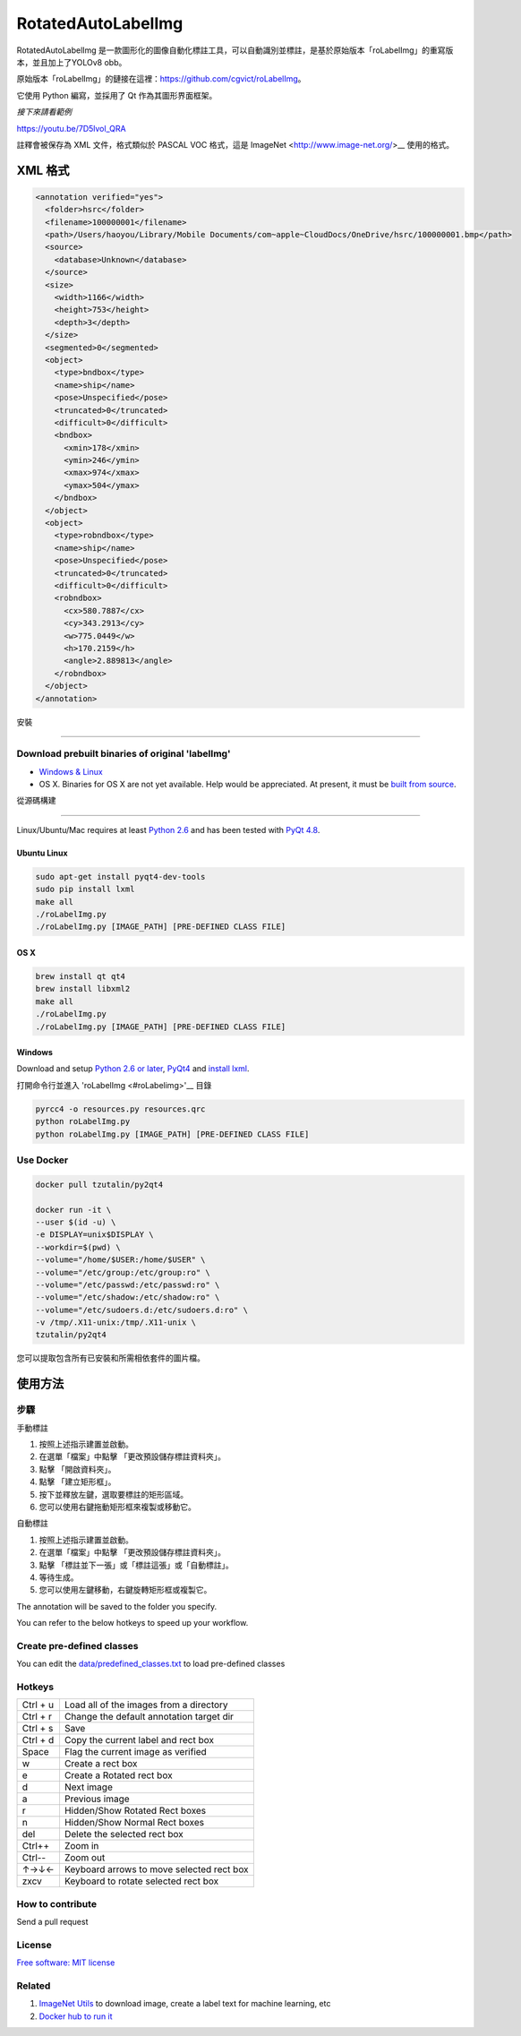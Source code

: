 RotatedAutoLabelImg
==========

.. image:: https://img.shields.io/pypi/v/labelimg.svg
        :target: https://pypi.python.org/pypi/labelimg

.. image:: https://img.shields.io/travis/tzutalin/labelImg.svg
        :target: https://travis-ci.org/tzutalin/labelImg

RotatedAutoLabelImg 是一款圖形化的圖像自動化標註工具，可以自動識別並標註，是基於原始版本「roLabelImg」的重寫版本，並且加上了YOLOv8 obb。

原始版本「roLabelImg」的鏈接在這裡：https://github.com/cgvict/roLabelImg。

它使用 Python 編寫，並採用了 Qt 作為其圖形界面框架。

.. roLabelImg is a graphical image annotation tool can label ROTATED rectangle regions, which is rewrite from 'labelImg'.

.. The original version 'labelImg''s link is here<https://github.com/tzutalin/labelImg>.

.. It is written in Python and uses Qt for its graphical interface.

`接下來請看範例`

.. `Watch a demo by author cgvict`

.. image:: https://github.com/worldstar/RotatedAutoLabelImg/blob/master/demo/redemo1.png
     :alt: Demo Image

.. image:: https://raw.githubusercontent.com/cgvict/roLabelImg/master/demo/demo_v2.5.gif

https://youtu.be/7D5lvol_QRA

註釋會被保存為 XML 文件，格式類似於 PASCAL VOC 格式，這是 ImageNet <http://www.image-net.org/>__ 使用的格式。

.. Annotations are saved as XML files almost like PASCAL VOC format, the format used by `ImageNet <http://www.image-net.org/>`__.


XML 格式
------------------

.. code::

    <annotation verified="yes">
      <folder>hsrc</folder>
      <filename>100000001</filename>
      <path>/Users/haoyou/Library/Mobile Documents/com~apple~CloudDocs/OneDrive/hsrc/100000001.bmp</path>
      <source>
        <database>Unknown</database>
      </source>
      <size>
        <width>1166</width>
        <height>753</height>
        <depth>3</depth>
      </size>
      <segmented>0</segmented>
      <object>
        <type>bndbox</type>
        <name>ship</name>
        <pose>Unspecified</pose>
        <truncated>0</truncated>
        <difficult>0</difficult>
        <bndbox>
          <xmin>178</xmin>
          <ymin>246</ymin>
          <xmax>974</xmax>
          <ymax>504</ymax>
        </bndbox>
      </object>
      <object>
        <type>robndbox</type>
        <name>ship</name>
        <pose>Unspecified</pose>
        <truncated>0</truncated>
        <difficult>0</difficult>
        <robndbox>
          <cx>580.7887</cx>
          <cy>343.2913</cy>
          <w>775.0449</w>
          <h>170.2159</h>
          <angle>2.889813</angle>
        </robndbox>
      </object>
    </annotation>


安裝

.. Installation
------------------

Download prebuilt binaries of original 'labelImg'
~~~~~~~~~~~~~~~~~~~~~~~~~~~~~~~~~~~~~~~~~~~~~~~~~

-  `Windows & Linux <http://tzutalin.github.io/labelImg/>`__

-  OS X. Binaries for OS X are not yet available. Help would be appreciated. At present, it must be `built from source <#os-x>`__.

從源碼構建

.. Build from source
~~~~~~~~~~~~~~~~~

Linux/Ubuntu/Mac requires at least `Python
2.6 <http://www.python.org/getit/>`__ and has been tested with `PyQt
4.8 <http://www.riverbankcomputing.co.uk/software/pyqt/intro>`__.


Ubuntu Linux
^^^^^^^^^^^^

.. code::

    sudo apt-get install pyqt4-dev-tools
    sudo pip install lxml
    make all
    ./roLabelImg.py
    ./roLabelImg.py [IMAGE_PATH] [PRE-DEFINED CLASS FILE]

OS X
^^^^

.. code::

    brew install qt qt4
    brew install libxml2
    make all
    ./roLabelImg.py
    ./roLabelImg.py [IMAGE_PATH] [PRE-DEFINED CLASS FILE]

Windows
^^^^^^^

Download and setup `Python 2.6 or
later <https://www.python.org/downloads/windows/>`__,
`PyQt4 <https://www.riverbankcomputing.com/software/pyqt/download>`__
and `install lxml <http://lxml.de/installation.html>`__.

打開命令行並進入 'roLabelImg <#roLabelimg>'__ 目錄

.. Open cmd and go to `roLabelImg <#roLabelimg>`__ directory

.. code::

    pyrcc4 -o resources.py resources.qrc
    python roLabelImg.py
    python roLabelImg.py [IMAGE_PATH] [PRE-DEFINED CLASS FILE]

Use Docker
~~~~~~~~~~~~~~~~~
.. code::

    docker pull tzutalin/py2qt4

    docker run -it \
    --user $(id -u) \
    -e DISPLAY=unix$DISPLAY \
    --workdir=$(pwd) \
    --volume="/home/$USER:/home/$USER" \
    --volume="/etc/group:/etc/group:ro" \
    --volume="/etc/passwd:/etc/passwd:ro" \
    --volume="/etc/shadow:/etc/shadow:ro" \
    --volume="/etc/sudoers.d:/etc/sudoers.d:ro" \
    -v /tmp/.X11-unix:/tmp/.X11-unix \
    tzutalin/py2qt4

您可以提取包含所有已安裝和所需相依套件的圖片檔。

.. You can pull the image which has all of the installed and required dependencies.  

使用方法
-----

步驟
~~~~~

手動標註

1. 按照上述指示建置並啟動。
2. 在選單「檔案」中點擊 「更改預設儲存標註資料夾」。
3. 點擊 「開啟資料夾」。
4. 點擊 「建立矩形框」。
5. 按下並釋放左鍵，選取要標註的矩形區域。
6. 您可以使用右鍵拖動矩形框來複製或移動它。

自動標註

1. 按照上述指示建置並啟動。
2. 在選單「檔案」中點擊 「更改預設儲存標註資料夾」。
3. 點擊 「標註並下一張」或「標註這張」或「自動標註」。
4. 等待生成。
5. 您可以使用左鍵移動，右鍵旋轉矩形框或複製它。

.. 1. Build and launch using the instructions above.
.. 2. Click 'Change default saved annotation folder' in Menu/File
.. 3. Click 'Open Dir'
.. 4. Click 'Create RectBox'
.. 5. Click and release left mouse to select a region to annotate the rect
   box
.. 6. You can use right mouse to drag the rect box to copy or move it

The annotation will be saved to the folder you specify.

You can refer to the below hotkeys to speed up your workflow.

Create pre-defined classes
~~~~~~~~~~~~~~~~~~~~~~~~~~

You can edit the
`data/predefined\_classes.txt <https://github.com/tzutalin/labelImg/blob/master/data/predefined_classes.txt>`__
to load pre-defined classes

Hotkeys
~~~~~~~

+------------+--------------------------------------------+
| Ctrl + u   | Load all of the images from a directory    |
+------------+--------------------------------------------+
| Ctrl + r   | Change the default annotation target dir   |
+------------+--------------------------------------------+
| Ctrl + s   | Save                                       |
+------------+--------------------------------------------+
| Ctrl + d   | Copy the current label and rect box        |
+------------+--------------------------------------------+
| Space      | Flag the current image as verified         |
+------------+--------------------------------------------+
| w          | Create a rect box                          |
+------------+--------------------------------------------+
| e          | Create a Rotated rect box                  |
+------------+--------------------------------------------+
| d          | Next image                                 |
+------------+--------------------------------------------+
| a          | Previous image                             |
+------------+--------------------------------------------+
| r          | Hidden/Show Rotated Rect boxes             |
+------------+--------------------------------------------+
| n          | Hidden/Show Normal Rect boxes              |
+------------+--------------------------------------------+
| del        | Delete the selected rect box               |
+------------+--------------------------------------------+
| Ctrl++     | Zoom in                                    |
+------------+--------------------------------------------+
| Ctrl--     | Zoom out                                   |
+------------+--------------------------------------------+
| ↑→↓←       | Keyboard arrows to move selected rect box  |
+------------+--------------------------------------------+
| zxcv       | Keyboard to rotate selected rect box       |
+------------+--------------------------------------------+

How to contribute
~~~~~~~~~~~~~~~~~

Send a pull request

License
~~~~~~~
`Free software: MIT license <https://github.com/cgvict/roLabelImg/blob/master/LICENSE>`_


Related
~~~~~~~

1. `ImageNet Utils <https://github.com/tzutalin/ImageNet_Utils>`__ to
   download image, create a label text for machine learning, etc
2. `Docker hub to run it <https://hub.docker.com/r/tzutalin/py2qt4>`__
